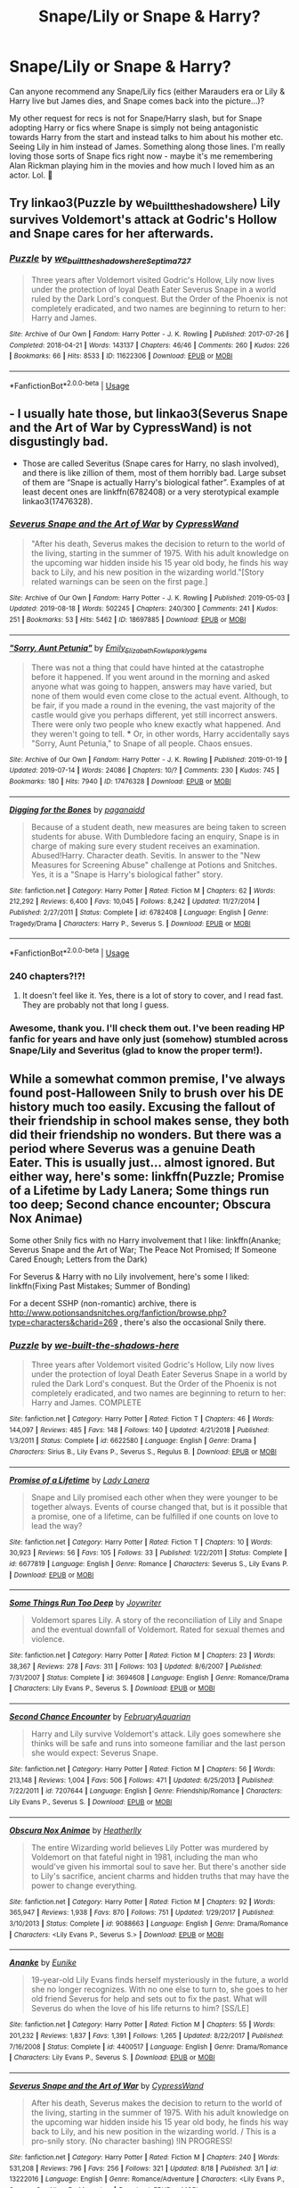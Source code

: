 #+TITLE: Snape/Lily or Snape & Harry?

* Snape/Lily or Snape & Harry?
:PROPERTIES:
:Author: kiwi102610
:Score: 6
:DateUnix: 1570771783.0
:DateShort: 2019-Oct-11
:FlairText: Recommendation
:END:
Can anyone recommend any Snape/Lily fics (either Marauders era or Lily & Harry live but James dies, and Snape comes back into the picture...)?

My other request for recs is not for Snape/Harry slash, but for Snape adopting Harry or fics where Snape is simply not being antagonistic towards Harry from the start and instead talks to him about his mother etc. Seeing Lily in him instead of James. Something along those lines. I'm really loving those sorts of Snape fics right now - maybe it's me remembering Alan Rickman playing him in the movies and how much I loved him as an actor. Lol. 🙂


** Try linkao3(Puzzle by we_built_the_shadows_here) Lily survives Voldemort's attack at Godric's Hollow and Snape cares for her afterwards.
:PROPERTIES:
:Author: JemimaBolt
:Score: 3
:DateUnix: 1570795187.0
:DateShort: 2019-Oct-11
:END:

*** [[https://archiveofourown.org/works/11622306][*/Puzzle/*]] by [[https://www.archiveofourown.org/users/we_built_the_shadows_here/pseuds/we_built_the_shadows_here/users/Septima727/pseuds/Septima727][/we_built_the_shadows_hereSeptima727/]]

#+begin_quote
  Three years after Voldemort visited Godric's Hollow, Lily now lives under the protection of loyal Death Eater Severus Snape in a world ruled by the Dark Lord's conquest. But the Order of the Phoenix is not completely eradicated, and two names are beginning to return to her: Harry and James.
#+end_quote

^{/Site/:} ^{Archive} ^{of} ^{Our} ^{Own} ^{*|*} ^{/Fandom/:} ^{Harry} ^{Potter} ^{-} ^{J.} ^{K.} ^{Rowling} ^{*|*} ^{/Published/:} ^{2017-07-26} ^{*|*} ^{/Completed/:} ^{2018-04-21} ^{*|*} ^{/Words/:} ^{143137} ^{*|*} ^{/Chapters/:} ^{46/46} ^{*|*} ^{/Comments/:} ^{260} ^{*|*} ^{/Kudos/:} ^{226} ^{*|*} ^{/Bookmarks/:} ^{66} ^{*|*} ^{/Hits/:} ^{8533} ^{*|*} ^{/ID/:} ^{11622306} ^{*|*} ^{/Download/:} ^{[[https://archiveofourown.org/downloads/11622306/Puzzle.epub?updated_at=1524328686][EPUB]]} ^{or} ^{[[https://archiveofourown.org/downloads/11622306/Puzzle.mobi?updated_at=1524328686][MOBI]]}

--------------

*FanfictionBot*^{2.0.0-beta} | [[https://github.com/tusing/reddit-ffn-bot/wiki/Usage][Usage]]
:PROPERTIES:
:Author: FanfictionBot
:Score: 1
:DateUnix: 1570795212.0
:DateShort: 2019-Oct-11
:END:


** - I usually hate those, but linkao3(Severus Snape and the Art of War by CypressWand) is not disgustingly bad.
- Those are called Severitus (Snape cares for Harry, no slash involved), and there is like zillion of them, most of them horribly bad. Large subset of them are “Snape is actually Harry's biological father”. Examples of at least decent ones are linkffn(6782408) or a very sterotypical example linkao3(17476328).
:PROPERTIES:
:Author: ceplma
:Score: 2
:DateUnix: 1570772604.0
:DateShort: 2019-Oct-11
:END:

*** [[https://archiveofourown.org/works/18697885][*/Severus Snape and the Art of War/*]] by [[https://www.archiveofourown.org/users/CypressWand/pseuds/CypressWand][/CypressWand/]]

#+begin_quote
  "After his death, Severus makes the decision to return to the world of the living, starting in the summer of 1975. With his adult knowledge on the upcoming war hidden inside his 15 year old body, he finds his way back to Lily, and his new position in the wizarding world."[Story related warnings can be seen on the first page.]
#+end_quote

^{/Site/:} ^{Archive} ^{of} ^{Our} ^{Own} ^{*|*} ^{/Fandom/:} ^{Harry} ^{Potter} ^{-} ^{J.} ^{K.} ^{Rowling} ^{*|*} ^{/Published/:} ^{2019-05-03} ^{*|*} ^{/Updated/:} ^{2019-08-18} ^{*|*} ^{/Words/:} ^{502245} ^{*|*} ^{/Chapters/:} ^{240/300} ^{*|*} ^{/Comments/:} ^{241} ^{*|*} ^{/Kudos/:} ^{251} ^{*|*} ^{/Bookmarks/:} ^{53} ^{*|*} ^{/Hits/:} ^{5462} ^{*|*} ^{/ID/:} ^{18697885} ^{*|*} ^{/Download/:} ^{[[https://archiveofourown.org/downloads/18697885/Severus%20Snape%20and%20the.epub?updated_at=1566165488][EPUB]]} ^{or} ^{[[https://archiveofourown.org/downloads/18697885/Severus%20Snape%20and%20the.mobi?updated_at=1566165488][MOBI]]}

--------------

[[https://archiveofourown.org/works/17476328][*/"Sorry, Aunt Petunia"/*]] by [[https://www.archiveofourown.org/users/Emily_Elizabeth_Fowl/pseuds/Emily_Elizabeth_Fowl/users/sparklygems/pseuds/sparklygems][/Emily_Elizabeth_Fowlsparklygems/]]

#+begin_quote
  There was not a thing that could have hinted at the catastrophe before it happened. If you went around in the morning and asked anyone what was going to happen, answers may have varied, but none of them would even come close to the actual event. Although, to be fair, if you made a round in the evening, the vast majority of the castle would give you perhaps different, yet still incorrect answers. There were only two people who knew exactly what happened. And they weren't going to tell. *** Or, in other words, Harry accidentally says "Sorry, Aunt Petunia," to Snape of all people. Chaos ensues.
#+end_quote

^{/Site/:} ^{Archive} ^{of} ^{Our} ^{Own} ^{*|*} ^{/Fandom/:} ^{Harry} ^{Potter} ^{-} ^{J.} ^{K.} ^{Rowling} ^{*|*} ^{/Published/:} ^{2019-01-19} ^{*|*} ^{/Updated/:} ^{2019-07-14} ^{*|*} ^{/Words/:} ^{24086} ^{*|*} ^{/Chapters/:} ^{10/?} ^{*|*} ^{/Comments/:} ^{230} ^{*|*} ^{/Kudos/:} ^{745} ^{*|*} ^{/Bookmarks/:} ^{180} ^{*|*} ^{/Hits/:} ^{7940} ^{*|*} ^{/ID/:} ^{17476328} ^{*|*} ^{/Download/:} ^{[[https://archiveofourown.org/downloads/17476328/Sorry%20Aunt%20Petunia.epub?updated_at=1566063948][EPUB]]} ^{or} ^{[[https://archiveofourown.org/downloads/17476328/Sorry%20Aunt%20Petunia.mobi?updated_at=1566063948][MOBI]]}

--------------

[[https://www.fanfiction.net/s/6782408/1/][*/Digging for the Bones/*]] by [[https://www.fanfiction.net/u/1930591/paganaidd][/paganaidd/]]

#+begin_quote
  Because of a student death, new measures are being taken to screen students for abuse. With Dumbledore facing an enquiry, Snape is in charge of making sure every student receives an examination. Abused!Harry. Character death. Sevitis. In answer to the "New Measures for Screening Abuse" challenge at Potions and Snitches. Yes, it is a "Snape is Harry's biological father" story.
#+end_quote

^{/Site/:} ^{fanfiction.net} ^{*|*} ^{/Category/:} ^{Harry} ^{Potter} ^{*|*} ^{/Rated/:} ^{Fiction} ^{M} ^{*|*} ^{/Chapters/:} ^{62} ^{*|*} ^{/Words/:} ^{212,292} ^{*|*} ^{/Reviews/:} ^{6,400} ^{*|*} ^{/Favs/:} ^{10,045} ^{*|*} ^{/Follows/:} ^{8,242} ^{*|*} ^{/Updated/:} ^{11/27/2014} ^{*|*} ^{/Published/:} ^{2/27/2011} ^{*|*} ^{/Status/:} ^{Complete} ^{*|*} ^{/id/:} ^{6782408} ^{*|*} ^{/Language/:} ^{English} ^{*|*} ^{/Genre/:} ^{Tragedy/Drama} ^{*|*} ^{/Characters/:} ^{Harry} ^{P.,} ^{Severus} ^{S.} ^{*|*} ^{/Download/:} ^{[[http://www.ff2ebook.com/old/ffn-bot/index.php?id=6782408&source=ff&filetype=epub][EPUB]]} ^{or} ^{[[http://www.ff2ebook.com/old/ffn-bot/index.php?id=6782408&source=ff&filetype=mobi][MOBI]]}

--------------

*FanfictionBot*^{2.0.0-beta} | [[https://github.com/tusing/reddit-ffn-bot/wiki/Usage][Usage]]
:PROPERTIES:
:Author: FanfictionBot
:Score: 1
:DateUnix: 1570772636.0
:DateShort: 2019-Oct-11
:END:


*** 240 chapters?!?!
:PROPERTIES:
:Author: CaptainMarv3l
:Score: 1
:DateUnix: 1570838853.0
:DateShort: 2019-Oct-12
:END:

**** It doesn't feel like it. Yes, there is a lot of story to cover, and I read fast. They are probably not that long I guess.
:PROPERTIES:
:Author: ceplma
:Score: 1
:DateUnix: 1570866833.0
:DateShort: 2019-Oct-12
:END:


*** Awesome, thank you. I'll check them out. I've been reading HP fanfic for years and have only just (somehow) stumbled across Snape/Lily and Severitus (glad to know the proper term!).
:PROPERTIES:
:Author: kiwi102610
:Score: 1
:DateUnix: 1570773337.0
:DateShort: 2019-Oct-11
:END:


** While a somewhat common premise, I've always found post-Halloween Snily to brush over his DE history much too easily. Excusing the fallout of their friendship in school makes sense, they both did their friendship no wonders. But there was a period where Severus was a genuine Death Eater. This is usually just... almost ignored. But either way, here's some: linkffn(Puzzle; Promise of a Lifetime by Lady Lanera; Some things run too deep; Second chance encounter; Obscura Nox Animae)

Some other Snily fics with no Harry involvement that I like: linkffn(Ananke; Severus Snape and the Art of War; The Peace Not Promised; If Someone Cared Enough; Letters from the Dark)

For Severus & Harry with no Lily involvement, here's some I liked: linkffn(Fixing Past Mistakes; Summer of Bonding)

For a decent SSHP (non-romantic) archive, there is [[http://www.potionsandsnitches.org/fanfiction/browse.php?type=characters&charid=269]] , there's also the occasional Snily there.
:PROPERTIES:
:Author: Fredrik1994
:Score: 2
:DateUnix: 1570800539.0
:DateShort: 2019-Oct-11
:END:

*** [[https://www.fanfiction.net/s/6622580/1/][*/Puzzle/*]] by [[https://www.fanfiction.net/u/531023/we-built-the-shadows-here][/we-built-the-shadows-here/]]

#+begin_quote
  Three years after Voldemort visited Godric's Hollow, Lily now lives under the protection of loyal Death Eater Severus Snape in a world by ruled the Dark Lord's conquest. But the Order of the Phoenix is not completely eradicated, and two names are beginning to return to her: Harry and James. COMPLETE
#+end_quote

^{/Site/:} ^{fanfiction.net} ^{*|*} ^{/Category/:} ^{Harry} ^{Potter} ^{*|*} ^{/Rated/:} ^{Fiction} ^{T} ^{*|*} ^{/Chapters/:} ^{46} ^{*|*} ^{/Words/:} ^{144,097} ^{*|*} ^{/Reviews/:} ^{485} ^{*|*} ^{/Favs/:} ^{148} ^{*|*} ^{/Follows/:} ^{140} ^{*|*} ^{/Updated/:} ^{4/21/2018} ^{*|*} ^{/Published/:} ^{1/3/2011} ^{*|*} ^{/Status/:} ^{Complete} ^{*|*} ^{/id/:} ^{6622580} ^{*|*} ^{/Language/:} ^{English} ^{*|*} ^{/Genre/:} ^{Drama} ^{*|*} ^{/Characters/:} ^{Sirius} ^{B.,} ^{Lily} ^{Evans} ^{P.,} ^{Severus} ^{S.,} ^{Regulus} ^{B.} ^{*|*} ^{/Download/:} ^{[[http://www.ff2ebook.com/old/ffn-bot/index.php?id=6622580&source=ff&filetype=epub][EPUB]]} ^{or} ^{[[http://www.ff2ebook.com/old/ffn-bot/index.php?id=6622580&source=ff&filetype=mobi][MOBI]]}

--------------

[[https://www.fanfiction.net/s/6677819/1/][*/Promise of a Lifetime/*]] by [[https://www.fanfiction.net/u/2045362/Lady-Lanera][/Lady Lanera/]]

#+begin_quote
  Snape and Lily promised each other when they were younger to be together always. Events of course changed that, but is it possible that a promise, one of a lifetime, can be fulfilled if one counts on love to lead the way?
#+end_quote

^{/Site/:} ^{fanfiction.net} ^{*|*} ^{/Category/:} ^{Harry} ^{Potter} ^{*|*} ^{/Rated/:} ^{Fiction} ^{T} ^{*|*} ^{/Chapters/:} ^{10} ^{*|*} ^{/Words/:} ^{30,923} ^{*|*} ^{/Reviews/:} ^{56} ^{*|*} ^{/Favs/:} ^{105} ^{*|*} ^{/Follows/:} ^{33} ^{*|*} ^{/Published/:} ^{1/22/2011} ^{*|*} ^{/Status/:} ^{Complete} ^{*|*} ^{/id/:} ^{6677819} ^{*|*} ^{/Language/:} ^{English} ^{*|*} ^{/Genre/:} ^{Romance} ^{*|*} ^{/Characters/:} ^{Severus} ^{S.,} ^{Lily} ^{Evans} ^{P.} ^{*|*} ^{/Download/:} ^{[[http://www.ff2ebook.com/old/ffn-bot/index.php?id=6677819&source=ff&filetype=epub][EPUB]]} ^{or} ^{[[http://www.ff2ebook.com/old/ffn-bot/index.php?id=6677819&source=ff&filetype=mobi][MOBI]]}

--------------

[[https://www.fanfiction.net/s/3694608/1/][*/Some Things Run Too Deep/*]] by [[https://www.fanfiction.net/u/549792/Joywriter][/Joywriter/]]

#+begin_quote
  Voldemort spares Lily. A story of the reconciliation of Lily and Snape and the eventual downfall of Voldemort. Rated for sexual themes and violence.
#+end_quote

^{/Site/:} ^{fanfiction.net} ^{*|*} ^{/Category/:} ^{Harry} ^{Potter} ^{*|*} ^{/Rated/:} ^{Fiction} ^{M} ^{*|*} ^{/Chapters/:} ^{23} ^{*|*} ^{/Words/:} ^{38,367} ^{*|*} ^{/Reviews/:} ^{278} ^{*|*} ^{/Favs/:} ^{311} ^{*|*} ^{/Follows/:} ^{103} ^{*|*} ^{/Updated/:} ^{8/6/2007} ^{*|*} ^{/Published/:} ^{7/31/2007} ^{*|*} ^{/Status/:} ^{Complete} ^{*|*} ^{/id/:} ^{3694608} ^{*|*} ^{/Language/:} ^{English} ^{*|*} ^{/Genre/:} ^{Romance/Drama} ^{*|*} ^{/Characters/:} ^{Lily} ^{Evans} ^{P.,} ^{Severus} ^{S.} ^{*|*} ^{/Download/:} ^{[[http://www.ff2ebook.com/old/ffn-bot/index.php?id=3694608&source=ff&filetype=epub][EPUB]]} ^{or} ^{[[http://www.ff2ebook.com/old/ffn-bot/index.php?id=3694608&source=ff&filetype=mobi][MOBI]]}

--------------

[[https://www.fanfiction.net/s/7207644/1/][*/Second Chance Encounter/*]] by [[https://www.fanfiction.net/u/2974854/FebruaryAquarian][/FebruaryAquarian/]]

#+begin_quote
  Harry and Lily survive Voldemort's attack. Lily goes somewhere she thinks will be safe and runs into someone familiar and the last person she would expect: Severus Snape.
#+end_quote

^{/Site/:} ^{fanfiction.net} ^{*|*} ^{/Category/:} ^{Harry} ^{Potter} ^{*|*} ^{/Rated/:} ^{Fiction} ^{M} ^{*|*} ^{/Chapters/:} ^{56} ^{*|*} ^{/Words/:} ^{213,148} ^{*|*} ^{/Reviews/:} ^{1,004} ^{*|*} ^{/Favs/:} ^{506} ^{*|*} ^{/Follows/:} ^{471} ^{*|*} ^{/Updated/:} ^{6/25/2013} ^{*|*} ^{/Published/:} ^{7/22/2011} ^{*|*} ^{/id/:} ^{7207644} ^{*|*} ^{/Language/:} ^{English} ^{*|*} ^{/Genre/:} ^{Friendship/Romance} ^{*|*} ^{/Characters/:} ^{Lily} ^{Evans} ^{P.,} ^{Severus} ^{S.} ^{*|*} ^{/Download/:} ^{[[http://www.ff2ebook.com/old/ffn-bot/index.php?id=7207644&source=ff&filetype=epub][EPUB]]} ^{or} ^{[[http://www.ff2ebook.com/old/ffn-bot/index.php?id=7207644&source=ff&filetype=mobi][MOBI]]}

--------------

[[https://www.fanfiction.net/s/9088663/1/][*/Obscura Nox Animae/*]] by [[https://www.fanfiction.net/u/555858/Heatherlly][/Heatherlly/]]

#+begin_quote
  The entire Wizarding world believes Lily Potter was murdered by Voldemort on that fateful night in 1981, including the man who would've given his immortal soul to save her. But there's another side to Lily's sacrifice, ancient charms and hidden truths that may have the power to change everything.
#+end_quote

^{/Site/:} ^{fanfiction.net} ^{*|*} ^{/Category/:} ^{Harry} ^{Potter} ^{*|*} ^{/Rated/:} ^{Fiction} ^{M} ^{*|*} ^{/Chapters/:} ^{92} ^{*|*} ^{/Words/:} ^{365,947} ^{*|*} ^{/Reviews/:} ^{1,938} ^{*|*} ^{/Favs/:} ^{870} ^{*|*} ^{/Follows/:} ^{751} ^{*|*} ^{/Updated/:} ^{1/29/2017} ^{*|*} ^{/Published/:} ^{3/10/2013} ^{*|*} ^{/Status/:} ^{Complete} ^{*|*} ^{/id/:} ^{9088663} ^{*|*} ^{/Language/:} ^{English} ^{*|*} ^{/Genre/:} ^{Drama/Romance} ^{*|*} ^{/Characters/:} ^{<Lily} ^{Evans} ^{P.,} ^{Severus} ^{S.>} ^{*|*} ^{/Download/:} ^{[[http://www.ff2ebook.com/old/ffn-bot/index.php?id=9088663&source=ff&filetype=epub][EPUB]]} ^{or} ^{[[http://www.ff2ebook.com/old/ffn-bot/index.php?id=9088663&source=ff&filetype=mobi][MOBI]]}

--------------

[[https://www.fanfiction.net/s/4400517/1/][*/Ananke/*]] by [[https://www.fanfiction.net/u/220839/Eunike][/Eunike/]]

#+begin_quote
  19-year-old Lily Evans finds herself mysteriously in the future, a world she no longer recognizes. With no one else to turn to, she goes to her old friend Severus for help and sets out to fix the past. What will Severus do when the love of his life returns to him? [SS/LE]
#+end_quote

^{/Site/:} ^{fanfiction.net} ^{*|*} ^{/Category/:} ^{Harry} ^{Potter} ^{*|*} ^{/Rated/:} ^{Fiction} ^{M} ^{*|*} ^{/Chapters/:} ^{55} ^{*|*} ^{/Words/:} ^{201,232} ^{*|*} ^{/Reviews/:} ^{1,837} ^{*|*} ^{/Favs/:} ^{1,391} ^{*|*} ^{/Follows/:} ^{1,265} ^{*|*} ^{/Updated/:} ^{8/22/2017} ^{*|*} ^{/Published/:} ^{7/16/2008} ^{*|*} ^{/Status/:} ^{Complete} ^{*|*} ^{/id/:} ^{4400517} ^{*|*} ^{/Language/:} ^{English} ^{*|*} ^{/Genre/:} ^{Drama/Romance} ^{*|*} ^{/Characters/:} ^{Lily} ^{Evans} ^{P.,} ^{Severus} ^{S.} ^{*|*} ^{/Download/:} ^{[[http://www.ff2ebook.com/old/ffn-bot/index.php?id=4400517&source=ff&filetype=epub][EPUB]]} ^{or} ^{[[http://www.ff2ebook.com/old/ffn-bot/index.php?id=4400517&source=ff&filetype=mobi][MOBI]]}

--------------

[[https://www.fanfiction.net/s/13222016/1/][*/Severus Snape and the Art of War/*]] by [[https://www.fanfiction.net/u/6460126/CypressWand][/CypressWand/]]

#+begin_quote
  After his death, Severus makes the decision to return to the world of the living, starting in the summer of 1975. With his adult knowledge on the upcoming war hidden inside his 15 year old body, he finds his way back to Lily, and his new position in the wizarding world. / This is a pro-snily story. (No character bashing) !IN PROGRESS!
#+end_quote

^{/Site/:} ^{fanfiction.net} ^{*|*} ^{/Category/:} ^{Harry} ^{Potter} ^{*|*} ^{/Rated/:} ^{Fiction} ^{M} ^{*|*} ^{/Chapters/:} ^{240} ^{*|*} ^{/Words/:} ^{531,208} ^{*|*} ^{/Reviews/:} ^{796} ^{*|*} ^{/Favs/:} ^{256} ^{*|*} ^{/Follows/:} ^{321} ^{*|*} ^{/Updated/:} ^{8/18} ^{*|*} ^{/Published/:} ^{3/1} ^{*|*} ^{/id/:} ^{13222016} ^{*|*} ^{/Language/:} ^{English} ^{*|*} ^{/Genre/:} ^{Romance/Adventure} ^{*|*} ^{/Characters/:} ^{<Lily} ^{Evans} ^{P.,} ^{Severus} ^{S.>} ^{Albus} ^{D.,} ^{Marauders} ^{*|*} ^{/Download/:} ^{[[http://www.ff2ebook.com/old/ffn-bot/index.php?id=13222016&source=ff&filetype=epub][EPUB]]} ^{or} ^{[[http://www.ff2ebook.com/old/ffn-bot/index.php?id=13222016&source=ff&filetype=mobi][MOBI]]}

--------------

*FanfictionBot*^{2.0.0-beta} | [[https://github.com/tusing/reddit-ffn-bot/wiki/Usage][Usage]]
:PROPERTIES:
:Author: FanfictionBot
:Score: 2
:DateUnix: 1570801356.0
:DateShort: 2019-Oct-11
:END:


*** [[https://www.fanfiction.net/s/12369512/1/][*/The Peace Not Promised/*]] by [[https://www.fanfiction.net/u/812247/Tempest-Kiro][/Tempest Kiro/]]

#+begin_quote
  His life had been a mockery to itself, as too his death it seemed. For what kind of twisted humour would force Severus Snape to relive his greatest regret? To return him to the point in his life when the only person that ever mattered in his life had already turned away.
#+end_quote

^{/Site/:} ^{fanfiction.net} ^{*|*} ^{/Category/:} ^{Harry} ^{Potter} ^{*|*} ^{/Rated/:} ^{Fiction} ^{T} ^{*|*} ^{/Chapters/:} ^{69} ^{*|*} ^{/Words/:} ^{533,743} ^{*|*} ^{/Reviews/:} ^{1,810} ^{*|*} ^{/Favs/:} ^{826} ^{*|*} ^{/Follows/:} ^{1,111} ^{*|*} ^{/Updated/:} ^{9/27} ^{*|*} ^{/Published/:} ^{2/16/2017} ^{*|*} ^{/id/:} ^{12369512} ^{*|*} ^{/Language/:} ^{English} ^{*|*} ^{/Genre/:} ^{Drama/Romance} ^{*|*} ^{/Characters/:} ^{<Lily} ^{Evans} ^{P.,} ^{Severus} ^{S.>} ^{Albus} ^{D.} ^{*|*} ^{/Download/:} ^{[[http://www.ff2ebook.com/old/ffn-bot/index.php?id=12369512&source=ff&filetype=epub][EPUB]]} ^{or} ^{[[http://www.ff2ebook.com/old/ffn-bot/index.php?id=12369512&source=ff&filetype=mobi][MOBI]]}

--------------

[[https://www.fanfiction.net/s/12481024/1/][*/If Someone Cared Enough/*]] by [[https://www.fanfiction.net/u/1659535/Shain-of-Ireland][/Shain-of-Ireland/]]

#+begin_quote
  What if Snape had received some better guidance when he was young from people who cared enough to notice what he was going through and looked deeper than the surface? What if there had been Slytherins who weren't aspiring Death Eaters? Would their assistance be enough to help a few young and hot tempered teens? (Slow burn romance)
#+end_quote

^{/Site/:} ^{fanfiction.net} ^{*|*} ^{/Category/:} ^{Harry} ^{Potter} ^{*|*} ^{/Rated/:} ^{Fiction} ^{M} ^{*|*} ^{/Chapters/:} ^{127} ^{*|*} ^{/Words/:} ^{673,971} ^{*|*} ^{/Reviews/:} ^{1,000} ^{*|*} ^{/Favs/:} ^{457} ^{*|*} ^{/Follows/:} ^{541} ^{*|*} ^{/Updated/:} ^{10/6} ^{*|*} ^{/Published/:} ^{5/8/2017} ^{*|*} ^{/id/:} ^{12481024} ^{*|*} ^{/Language/:} ^{English} ^{*|*} ^{/Genre/:} ^{Adventure/Romance} ^{*|*} ^{/Characters/:} ^{Lily} ^{Evans} ^{P.,} ^{Severus} ^{S.} ^{*|*} ^{/Download/:} ^{[[http://www.ff2ebook.com/old/ffn-bot/index.php?id=12481024&source=ff&filetype=epub][EPUB]]} ^{or} ^{[[http://www.ff2ebook.com/old/ffn-bot/index.php?id=12481024&source=ff&filetype=mobi][MOBI]]}

--------------

[[https://www.fanfiction.net/s/5639520/1/][*/Letters From The Dark/*]] by [[https://www.fanfiction.net/u/1714030/Escoger][/Escoger/]]

#+begin_quote
  The final two years of Hogwarts prove more confusing than the previous five combined to Lily Evans. Receiving the benefit of unbiased advice from a mysterious pen-pal, she gains new perspective and learns more about herself and those around her.
#+end_quote

^{/Site/:} ^{fanfiction.net} ^{*|*} ^{/Category/:} ^{Harry} ^{Potter} ^{*|*} ^{/Rated/:} ^{Fiction} ^{T} ^{*|*} ^{/Chapters/:} ^{32} ^{*|*} ^{/Words/:} ^{145,990} ^{*|*} ^{/Reviews/:} ^{507} ^{*|*} ^{/Favs/:} ^{282} ^{*|*} ^{/Follows/:} ^{370} ^{*|*} ^{/Updated/:} ^{10/1} ^{*|*} ^{/Published/:} ^{1/3/2010} ^{*|*} ^{/id/:} ^{5639520} ^{*|*} ^{/Language/:} ^{English} ^{*|*} ^{/Genre/:} ^{Romance/Friendship} ^{*|*} ^{/Characters/:} ^{Severus} ^{S.,} ^{Lily} ^{Evans} ^{P.} ^{*|*} ^{/Download/:} ^{[[http://www.ff2ebook.com/old/ffn-bot/index.php?id=5639520&source=ff&filetype=epub][EPUB]]} ^{or} ^{[[http://www.ff2ebook.com/old/ffn-bot/index.php?id=5639520&source=ff&filetype=mobi][MOBI]]}

--------------

[[https://www.fanfiction.net/s/10101403/1/][*/Fixing Past Mistakes/*]] by [[https://www.fanfiction.net/u/1304480/DebsTheSlytherinSnapefan][/DebsTheSlytherinSnapefan/]]

#+begin_quote
  Harry didn't appear at Hogwarts causing concern. Albus immediately head's out to Privet Drive to find out what was going on, along with Minerva and a reluctant Severus Snape. What they find out changes everything for everyone in the wizarding world. Is there a chance for anyone to go back and fix past mistakes? is there any hope at all for the magical world? COMPLETE
#+end_quote

^{/Site/:} ^{fanfiction.net} ^{*|*} ^{/Category/:} ^{Harry} ^{Potter} ^{*|*} ^{/Rated/:} ^{Fiction} ^{T} ^{*|*} ^{/Chapters/:} ^{52} ^{*|*} ^{/Words/:} ^{230,505} ^{*|*} ^{/Reviews/:} ^{6,922} ^{*|*} ^{/Favs/:} ^{8,151} ^{*|*} ^{/Follows/:} ^{7,651} ^{*|*} ^{/Updated/:} ^{6/27/2017} ^{*|*} ^{/Published/:} ^{2/11/2014} ^{*|*} ^{/Status/:} ^{Complete} ^{*|*} ^{/id/:} ^{10101403} ^{*|*} ^{/Language/:} ^{English} ^{*|*} ^{/Characters/:} ^{Harry} ^{P.,} ^{Severus} ^{S.,} ^{Albus} ^{D.,} ^{Minerva} ^{M.} ^{*|*} ^{/Download/:} ^{[[http://www.ff2ebook.com/old/ffn-bot/index.php?id=10101403&source=ff&filetype=epub][EPUB]]} ^{or} ^{[[http://www.ff2ebook.com/old/ffn-bot/index.php?id=10101403&source=ff&filetype=mobi][MOBI]]}

--------------

[[https://www.fanfiction.net/s/11572779/1/][*/Summer of Bonding/*]] by [[https://www.fanfiction.net/u/4268346/Magica-Draconia][/Magica Draconia/]]

#+begin_quote
  It was the summer of love . . . er, no, not really. Left waiting for the Dursleys, Harry is found by the last person he'd expect to see. *NOW COMPLETE*
#+end_quote

^{/Site/:} ^{fanfiction.net} ^{*|*} ^{/Category/:} ^{Harry} ^{Potter} ^{*|*} ^{/Rated/:} ^{Fiction} ^{K+} ^{*|*} ^{/Chapters/:} ^{29} ^{*|*} ^{/Words/:} ^{79,769} ^{*|*} ^{/Reviews/:} ^{304} ^{*|*} ^{/Favs/:} ^{634} ^{*|*} ^{/Follows/:} ^{944} ^{*|*} ^{/Updated/:} ^{7/3} ^{*|*} ^{/Published/:} ^{10/22/2015} ^{*|*} ^{/Status/:} ^{Complete} ^{*|*} ^{/id/:} ^{11572779} ^{*|*} ^{/Language/:} ^{English} ^{*|*} ^{/Characters/:} ^{Harry} ^{P.,} ^{Severus} ^{S.,} ^{Albus} ^{D.} ^{*|*} ^{/Download/:} ^{[[http://www.ff2ebook.com/old/ffn-bot/index.php?id=11572779&source=ff&filetype=epub][EPUB]]} ^{or} ^{[[http://www.ff2ebook.com/old/ffn-bot/index.php?id=11572779&source=ff&filetype=mobi][MOBI]]}

--------------

*FanfictionBot*^{2.0.0-beta} | [[https://github.com/tusing/reddit-ffn-bot/wiki/Usage][Usage]]
:PROPERTIES:
:Author: FanfictionBot
:Score: 2
:DateUnix: 1570801370.0
:DateShort: 2019-Oct-11
:END:


*** [deleted]
:PROPERTIES:
:Score: 1
:DateUnix: 1570800649.0
:DateShort: 2019-Oct-11
:END:


*** [deleted]
:PROPERTIES:
:Score: 1
:DateUnix: 1570800752.0
:DateShort: 2019-Oct-11
:END:


*** [deleted]
:PROPERTIES:
:Score: 1
:DateUnix: 1570800763.0
:DateShort: 2019-Oct-11
:END:


*** [deleted]
:PROPERTIES:
:Score: 1
:DateUnix: 1570801050.0
:DateShort: 2019-Oct-11
:END:


*** Thank you! I've been reading and following If Someone Cared Enough, but the others are all new to me. Definitely plenty to keep me happy for a while there. 🙂
:PROPERTIES:
:Author: kiwi102610
:Score: 1
:DateUnix: 1570816011.0
:DateShort: 2019-Oct-11
:END:


** linkffn(the best revenge)
:PROPERTIES:
:Author: homogentisinsaeure
:Score: 2
:DateUnix: 1571761891.0
:DateShort: 2019-Oct-22
:END:

*** [[https://www.fanfiction.net/s/4912291/1/][*/The Best Revenge/*]] by [[https://www.fanfiction.net/u/352534/Arsinoe-de-Blassenville][/Arsinoe de Blassenville/]]

#+begin_quote
  AU. Yes, the old Snape retrieves Harry from the Dursleys formula. I just had to write one. Everything changes, because the best revenge is living well. T for Mentor Snape's occasional naughty language. Supportive Minerva. Over three million hits!
#+end_quote

^{/Site/:} ^{fanfiction.net} ^{*|*} ^{/Category/:} ^{Harry} ^{Potter} ^{*|*} ^{/Rated/:} ^{Fiction} ^{T} ^{*|*} ^{/Chapters/:} ^{47} ^{*|*} ^{/Words/:} ^{213,669} ^{*|*} ^{/Reviews/:} ^{6,681} ^{*|*} ^{/Favs/:} ^{9,777} ^{*|*} ^{/Follows/:} ^{4,917} ^{*|*} ^{/Updated/:} ^{9/10/2011} ^{*|*} ^{/Published/:} ^{3/9/2009} ^{*|*} ^{/Status/:} ^{Complete} ^{*|*} ^{/id/:} ^{4912291} ^{*|*} ^{/Language/:} ^{English} ^{*|*} ^{/Genre/:} ^{Drama/Adventure} ^{*|*} ^{/Characters/:} ^{Harry} ^{P.,} ^{Severus} ^{S.} ^{*|*} ^{/Download/:} ^{[[http://www.ff2ebook.com/old/ffn-bot/index.php?id=4912291&source=ff&filetype=epub][EPUB]]} ^{or} ^{[[http://www.ff2ebook.com/old/ffn-bot/index.php?id=4912291&source=ff&filetype=mobi][MOBI]]}

--------------

*FanfictionBot*^{2.0.0-beta} | [[https://github.com/tusing/reddit-ffn-bot/wiki/Usage][Usage]]
:PROPERTIES:
:Author: FanfictionBot
:Score: 2
:DateUnix: 1571761912.0
:DateShort: 2019-Oct-22
:END:
